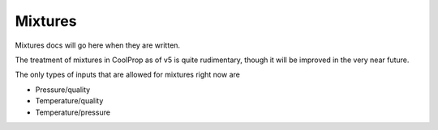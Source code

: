 .. _mixtures:

********
Mixtures
********

Mixtures docs will go here when they are written.

The treatment of mixtures in CoolProp as of v5 is quite rudimentary, though it will be improved in the very near future.

The only types of inputs that are allowed for mixtures right now are

- Pressure/quality
- Temperature/quality
- Temperature/pressure

.. plot::

    import CoolProp
    import matplotlib.pyplot as plt

    HEOS = CoolProp.AbstractState('HEOS','R32&R134a')
    for x0 in [0.02, 0.2, 0.4, 0.6, 0.8, 0.98]:
        HEOS.set_mole_fractions([x0, 1 - x0])
        try:
            HEOS.build_phase_envelope("dummy")
        except ValueError as VE:
            print(VE)
        PE = HEOS.get_phase_envelope_data()
        plt.plot(PE.rhomolar_vap, PE.rhomolar_liq, 'o-')

    plt.xlabel('Temperature [K]')
    plt.ylabel('Pressure [Pa]')
    plt.tight_layout()